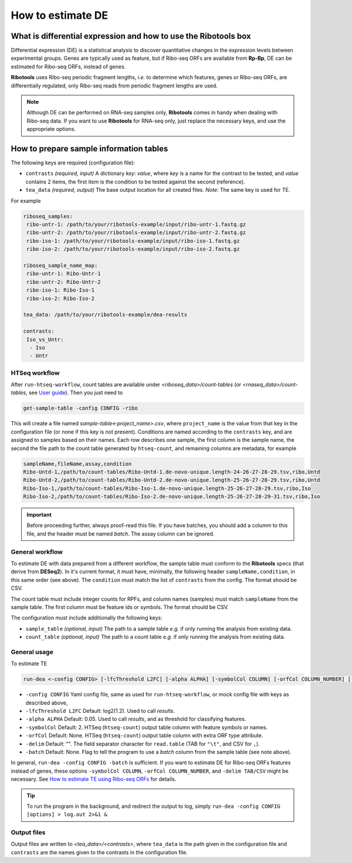 How to estimate DE
==================

What is differential expression and how to use the **Ribotools** box
--------------------------------------------------------------------

Differential expression (DE) is a statistical analysis to discover quantitative changes in the expression levels between experimental groups. Genes are typically used as feature, but if Ribo-seq ORFs are available from **Rp-Bp**, DE can be estimated for Ribo-seq ORFs, instead of genes.

**Ribotools** uses Ribo-seq periodic fragment lengths, *i.e.* to determine which features, genes or Ribo-seq ORFs, are differentially regulated, only Ribo-seq reads from periodic fragment lengths are used.


.. note::

    Although DE can be performed on RNA-seq samples only, **Ribotools** comes in handy when dealing with Ribo-seq data. If you want to use **Ribotools** for RNA-seq only, just replace the necessary keys, and use the appropriate options.



How to prepare sample information tables
----------------------------------------

The following keys are required (configuration file):

* ``contrasts`` *(required, input)* A dictionary *key: value*, where *key* is a name for the contrast to be tested, and *value* contains 2 items, the first item is the condition to be tested against the second (reference).

* ``tea_data`` *(required, output)* The base output location for all created files. *Note:* The same key is used for TE.

For example


.. code-block:: yaml

    riboseq_samples:
     ribo-untr-1: /path/to/your/ribotools-example/input/ribo-untr-1.fastq.gz
     ribo-untr-2: /path/to/your/ribotools-example/input/ribo-untr-2.fastq.gz
     ribo-iso-1: /path/to/your/ribotools-example/input/ribo-iso-1.fastq.gz
     ribo-iso-2: /path/to/your/ribotools-example/input/ribo-iso-2.fastq.gz

    riboseq_sample_name_map:
     ribo-untr-1: Ribo-Untr-1
     ribo-untr-2: Ribo-Untr-2
     ribo-iso-1: Ribo-Iso-1
     ribo-iso-2: Ribo-Iso-2

    tea_data: /path/to/your/ribotools-example/dea-results

    contrasts:
     Iso_vs_Untr:
      - Iso
      - Untr


HTSeq workflow
^^^^^^^^^^^^^^

After ``run-htseq-workflow``, count tables are available under *<riboseq_data>/count-tables* (or *<rnaseq_data>/count-tables*, see `User guide <user-guide.html>`_). Then you just need to

.. code-block:: bash

    get-sample-table -config CONFIG -ribo

This will create a file named *sample-table<-project_name>.csv*, where ``project_name`` is the value from that key in the configuration file (or none if this key is not present). Conditions are named according to the ``contrasts`` key, and are assigned to samples based on their names. Each row describes one sample, the first column is the sample name, the second the file path to the count table generated by ``htseq-count``, and remaining columns are metadata, for example


.. code-block:: bash

    sampleName,fileName,assay,condition
    Ribo-Untd-1,/path/to/count-tables/Ribo-Untd-1.de-novo-unique.length-24-26-27-28-29.tsv,ribo,Untd
    Ribo-Untd-2,/path/to/count-tables/Ribo-Untd-2.de-novo-unique.length-25-26-27-28-29.tsv,ribo,Untd
    Ribo-Iso-1,/path/to/count-tables/Ribo-Iso-1.de-novo-unique.length-25-26-27-28-29.tsv,ribo,Iso
    Ribo-Iso-2,/path/to/count-tables/Ribo-Iso-2.de-novo-unique.length-25-26-27-28-29-31.tsv,ribo,Iso


.. important::

    Before proceeding further, always proof-read this file. If you have batches, you should add a columm to this file, and the header must be named *batch*. The assay column can be ignored.


General workflow
^^^^^^^^^^^^^^^^

To estimate DE with data prepared from a different workflow, the sample table must conform to the **Ribotools** specs (that derive from **DESeq2**). In it's current format, it must have, minimally, the following header ``sampleName,condition``, in this same order (see above). The ``condition`` must match the list of ``contrasts`` from the config. The format should be CSV.

The count table must include integer counts for RPFs, and column names (samples) must match ``sampleName`` from the sample table. The first column must be feature ids or symbols. The format should be CSV.

The configuration must include additionally the following keys:

* ``sample_table`` *(optional, input)* The path to a sample table *e.g.* if only running the analysis from existing data.
* ``count_table`` *(optional, input)* The path to a count table *e.g.* if only running the analysis from existing data.


General usage
^^^^^^^^^^^^^

To estimate TE

.. code-block:: bash

    run-dea <-config CONFIG> [-lfcThreshold L2FC] [-alpha ALPHA] [-symbolCol COLUMN] [-orfCol COLUMN_NUMBER] [-delim TAB/CSV] [-batch]

* ``-config CONFIG`` Yaml config file, same as used for ``run-htseq-workflow``, or mock config file with keys as described above,
* ``-lfcThreshold L2FC`` Default: log2(1.2). Used to call *results*.
* ``-alpha ALPHA`` Default: 0.05. Used to call *results*, and as threshold for classifying features.
* ``-symbolCol`` Default: 2. HTSeq (``htseq-count``) output table column with feature symbols or names.
* ``-orfCol`` Default: None. HTSeq (``htseq-count``) output table column with extra ORF type attribute.
* ``-delim`` Default: "". The field separator character for ``read.table`` (TAB for ``"\t"``, and CSV for ``,``).
* ``-batch`` Default: None. Flag to tell the program to use a *batch* column from the sample table (see note above).

In general, ``run-dea -config CONFIG -batch`` is sufficient. If you want to estimate DE for Ribo-seq ORFs features instead of genes, these options ``-symbolCol COLUMN``, ``-orfCol COLUMN_NUMBER``, and  ``-delim TAB/CSV`` might be necessary. See `How to estimate TE using Ribo-seq ORFs <ribo-seq-orfs.html>`_ for details.


.. tip::

    To run the program in the background, and redirect the output to log, simply ``run-dea -config CONFIG [options] > log.out 2>&1 &``


Output files
^^^^^^^^^^^^

Output files are written to *<tea_data>/<contrasts>*, where ``tea_data`` is the path given in the configuration file and ``contrasts`` are the names given to the contrasts in the configuration file.

